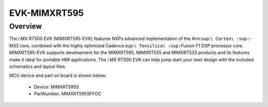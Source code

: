 .. _evkmimxrt595:

EVK-MIMXRT595
####################

Overview
********

The i.MX RT500 EVK (MIMXRT595-EVK) features NXPs advanced implementation of the Arm\ :sup:``\ Cortex\ :sup:``-M33 core, combined with the highly optimized Cadence\ :sup:``\ Tensilica\ :sup:``\ Fusion F1 DSP processor core. MIMXRT595-EVK supports development for the MIMXRT595, MIMXRT555 and MIMXRT533 products and its features make it ideal for portable HMI applications. The i.MX RT500 EVK can help jump start your next design with the included schematics and layout files.


.. image:: ./evkmimxrt595.png
   :width: 240px
   :align: center
   :alt: EVK-MIMXRT595

MCU device and part on board is shown below:

 - Device: MIMXRT595S
 - PartNumber: MIMXRT595SFFOC


